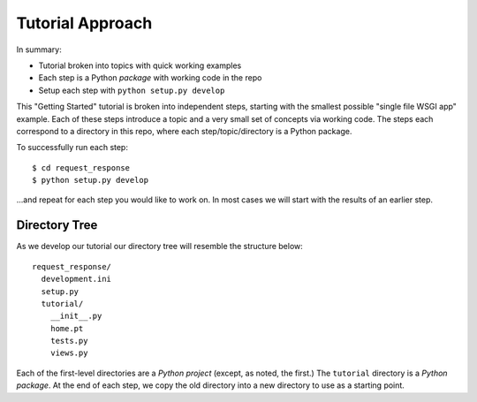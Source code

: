 =================
Tutorial Approach
=================

In summary:

- Tutorial broken into topics with quick working examples

- Each step is a Python *package* with working code in the repo

- Setup each step with ``python setup.py develop``

This "Getting Started" tutorial is broken into independent steps,
starting with the smallest possible "single file WSGI app" example.
Each of these steps introduce a topic and a very small set of concepts
via working code. The steps each correspond to a directory in this
repo, where each step/topic/directory is a Python package.

To successfully run each step::

  $ cd request_response
  $ python setup.py develop

...and repeat for each step you would like to work on. In most cases we
will start with the results of an earlier step.

Directory Tree
==============

As we develop our tutorial our directory tree will resemble the
structure below::

  request_response/
    development.ini
    setup.py
    tutorial/
      __init__.py
      home.pt
      tests.py
      views.py

Each of the first-level directories are a *Python project*
(except, as noted, the first.) The ``tutorial`` directory is a *Python
package*. At the end of each step, we copy the old directory into a new
directory to use as a starting point.